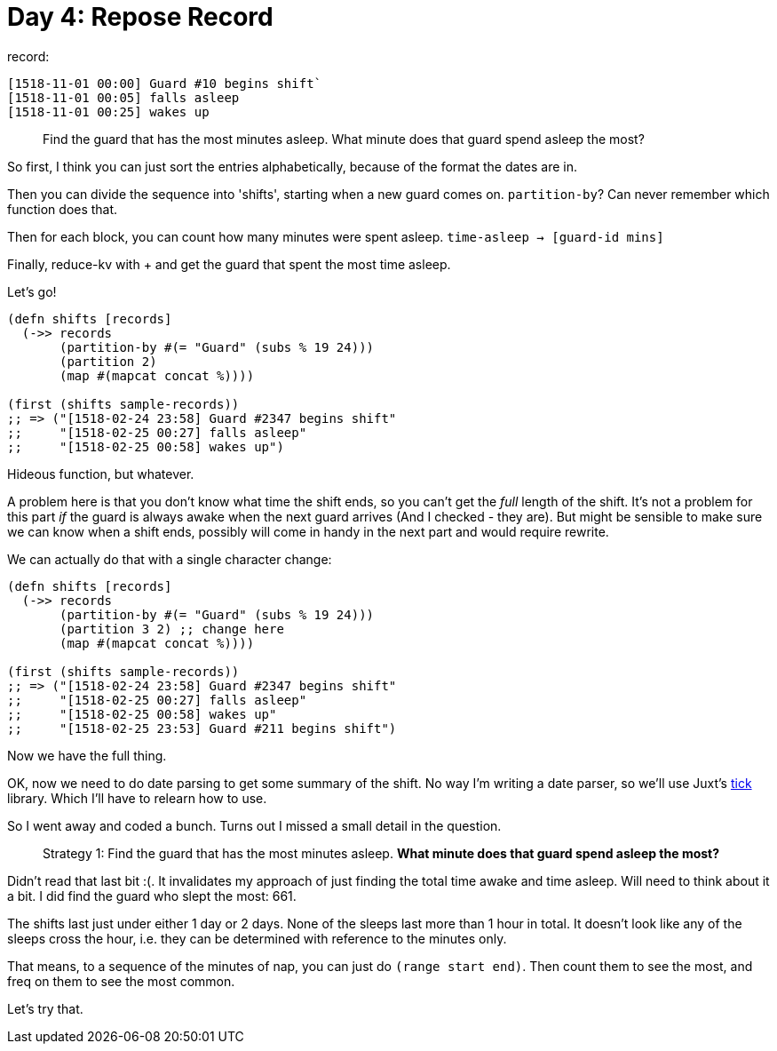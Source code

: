 = Day 4: Repose Record

record:

----
[1518-11-01 00:00] Guard #10 begins shift`
[1518-11-01 00:05] falls asleep
[1518-11-01 00:25] wakes up
----

> Find the guard that has the most minutes asleep. What minute does that guard spend asleep the most?

So first, I think you can just sort the entries alphabetically, because of the format the dates are in.

Then you can divide the sequence into 'shifts', starting when a new guard comes on. `partition-by`? Can never remember which function does that.

Then for each block, you can count how many minutes were spent asleep. `time-asleep -> [guard-id mins]`

Finally, reduce-kv with + and get the guard that spent the most time asleep.

Let's go!

[source,clojure]
----
(defn shifts [records]
  (->> records
       (partition-by #(= "Guard" (subs % 19 24)))
       (partition 2)
       (map #(mapcat concat %))))

(first (shifts sample-records))
;; => ("[1518-02-24 23:58] Guard #2347 begins shift" 
;;     "[1518-02-25 00:27] falls asleep" 
;;     "[1518-02-25 00:58] wakes up")
----

Hideous function, but whatever.

A problem here is that you don't know what time the shift ends, so you can't get the _full_ length of the shift. It's not a problem for this part _if_ the guard is always awake when the next guard arrives (And I checked - they are). But might be sensible to make sure we can know when a shift ends, possibly will come in handy in the next part and would require rewrite.

We can actually do that with a single character change:

[source,clojure]
----
(defn shifts [records]
  (->> records
       (partition-by #(= "Guard" (subs % 19 24)))
       (partition 3 2) ;; change here
       (map #(mapcat concat %))))

(first (shifts sample-records))
;; => ("[1518-02-24 23:58] Guard #2347 begins shift"
;;     "[1518-02-25 00:27] falls asleep"
;;     "[1518-02-25 00:58] wakes up"
;;     "[1518-02-25 23:53] Guard #211 begins shift")
----

Now we have the full thing.

OK, now we need to do date parsing to get some summary of the shift. No way I'm writing a date parser, so we'll use Juxt's https://github.com/juxt/tick[tick] library. Which I'll have to relearn how to use.

So I went away and coded a bunch. Turns out I missed a small detail in the question.

> Strategy 1: Find the guard that has the most minutes asleep. *What minute does that guard spend asleep the most?*

Didn't read that last bit :(. It invalidates my approach of just finding the total time awake and time asleep. Will need to think about it a bit. I did find the guard who slept the most: 661.

The shifts last just under either 1 day or 2 days. None of the sleeps last more than 1 hour in total. It doesn't look like any of the sleeps cross the hour, i.e. they can be determined with reference to the minutes only.

That means, to a sequence of the minutes of nap, you can just do `(range start end)`. Then count them to see the most, and freq on them to see the most common.

Let's try that.